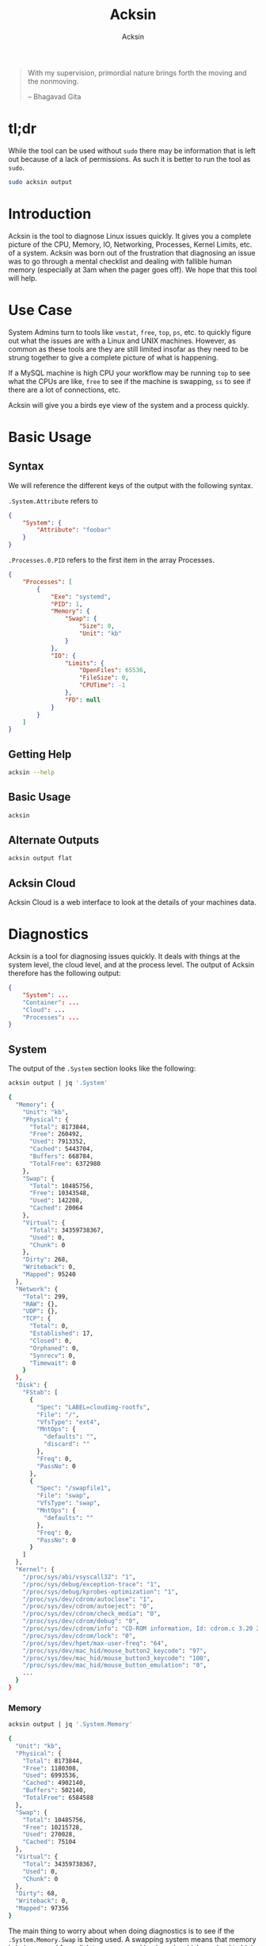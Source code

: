 #+TITLE: Acksin
#+AUTHOR: Acksin
#+OPTIONS: html-postamble:nil body-only: t

#+begin_quote
With my supervision,
primordial nature
brings forth the moving
and the nonmoving.

-- Bhagavad Gita
#+end_quote

* tl;dr

While the tool can be used without =sudo= there may be information
that is left out because of a lack of permissions. As such it is
better to run the tool as =sudo=.

#+begin_src sh
sudo acksin output
#+end_src

* Introduction

Acksin is the tool to diagnose Linux issues quickly. It gives
you a complete picture of the CPU, Memory, IO, Networking, Processes,
Kernel Limits, etc. of a system. Acksin was born out of the frustration
that diagnosing an issue was to go through a mental checklist and
dealing with fallible human memory (especially at 3am when the pager
goes off). We hope that this tool will help.

* Use Case

System Admins turn to tools like =vmstat=, =free=, =top=, =ps=,
etc. to quickly figure out what the issues are with a Linux and UNIX
machines. However, as common as these tools are they are still limited
insofar as they need to be strung together to give a complete picture
of what is happening.

If a MySQL machine is high CPU your workflow may be running =top= to
see what the CPUs are like, =free= to see if the machine is swapping,
=ss= to see if there are a lot of connections, etc.

Acksin will give you a birds eye view of the system and a process
quickly.

* Basic Usage
** Syntax

We will reference the different keys of the output with the following
syntax.

=.System.Attribute= refers to

#+begin_src json
  {
      "System": {
          "Attribute": "foobar"
      }
  }
#+end_src

=.Processes.0.PID= refers to the first item in the array Processes.

#+begin_src json
  {
      "Processes": [
          {
              "Exe": "systemd",
              "PID": 1,
              "Memory": {
                  "Swap": {
                      "Size": 0,
                      "Unit": "kb"
                  }
              },
              "IO": {
                  "Limits": {
                      "OpenFiles": 65536,
                      "FileSize": 0,
                      "CPUTime": -1
                  },
                  "FD": null
              }
          }
      ]
  }
#+end_src

** Getting Help

#+begin_src sh :results output example :exports both
acksin --help
#+end_src

** Basic Usage

#+begin_src sh :results output code json :exports both :noweb
acksin
#+end_src

** Alternate Outputs

#+begin_src sh :results output code json :exports both :noweb
acksin output flat
#+end_src

** Acksin Cloud

Acksin Cloud is a web interface to look at the details of your machines
data.

* Diagnostics

Acksin is a tool for diagnosing issues quickly. It deals with things
at the system level, the cloud level, and at the process level.  The
output of Acksin therefore has the following output:

#+begin_src json
  {
      "System": ...
      "Container": ...
      "Cloud": ...
      "Processes": ...
  }
#+end_src

** System

The output of the =.System= section looks like the following:

#+begin_src sh :results output code :exports both :noweb
acksin output | jq '.System'
#+end_src

#+RESULTS:
#+BEGIN_SRC sh
{
  "Memory": {
    "Unit": "kb",
    "Physical": {
      "Total": 8173844,
      "Free": 260492,
      "Used": 7913352,
      "Cached": 5443704,
      "Buffers": 668784,
      "TotalFree": 6372980
    },
    "Swap": {
      "Total": 10485756,
      "Free": 10343548,
      "Used": 142208,
      "Cached": 20064
    },
    "Virtual": {
      "Total": 34359738367,
      "Used": 0,
      "Chunk": 0
    },
    "Dirty": 268,
    "Writeback": 0,
    "Mapped": 95240
  },
  "Network": {
    "Total": 299,
    "RAW": {},
    "UDP": {},
    "TCP": {
      "Total": 0,
      "Established": 17,
      "Closed": 0,
      "Orphaned": 0,
      "Synrecv": 0,
      "Timewait": 0
    }
  },
  "Disk": {
    "FStab": [
      {
        "Spec": "LABEL=cloudimg-rootfs",
        "File": "/",
        "VfsType": "ext4",
        "MntOps": {
          "defaults": "",
          "discard": ""
        },
        "Freq": 0,
        "PassNo": 0
      },
      {
        "Spec": "/swapfile1",
        "File": "swap",
        "VfsType": "swap",
        "MntOps": {
          "defaults": ""
        },
        "Freq": 0,
        "PassNo": 0
      }
    ]
  },
  "Kernel": {
    "/proc/sys/abi/vsyscall32": "1",
    "/proc/sys/debug/exception-trace": "1",
    "/proc/sys/debug/kprobes-optimization": "1",
    "/proc/sys/dev/cdrom/autoclose": "1",
    "/proc/sys/dev/cdrom/autoeject": "0",
    "/proc/sys/dev/cdrom/check_media": "0",
    "/proc/sys/dev/cdrom/debug": "0",
    "/proc/sys/dev/cdrom/info": "CD-ROM information, Id: cdrom.c 3.20 2003/12/17\n\ndrive name:\t\ndrive speed:\t\ndrive # of slots:\nCan close tray:\t\nCan open tray:\t\nCan lock tray:\t\nCan change speed:\nCan select disk:\nCan read multisession:\nCan read MCN:\t\nReports media changed:\nCan play audio:\t\nCan write CD-R:\t\nCan write CD-RW:\nCan read DVD:\t\nCan write DVD-R:\nCan write DVD-RAM:\nCan read MRW:\t\nCan write MRW:\t\nCan write RAM:",
    "/proc/sys/dev/cdrom/lock": "0",
    "/proc/sys/dev/hpet/max-user-freq": "64",
    "/proc/sys/dev/mac_hid/mouse_button2_keycode": "97",
    "/proc/sys/dev/mac_hid/mouse_button3_keycode": "100",
    "/proc/sys/dev/mac_hid/mouse_button_emulation": "0",
    ...
  }
}
#+END_SRC

*** Memory

#+begin_src sh :results output code :exports both :noweb
acksin output | jq '.System.Memory'
#+end_src

#+RESULTS:
#+BEGIN_SRC sh
{
  "Unit": "kb",
  "Physical": {
    "Total": 8173844,
    "Free": 1180308,
    "Used": 6993536,
    "Cached": 4902140,
    "Buffers": 502140,
    "TotalFree": 6584588
  },
  "Swap": {
    "Total": 10485756,
    "Free": 10215728,
    "Used": 270028,
    "Cached": 75104
  },
  "Virtual": {
    "Total": 34359738367,
    "Used": 0,
    "Chunk": 0
  },
  "Dirty": 68,
  "Writeback": 0,
  "Mapped": 97356
}
#+END_SRC

The main thing to worry about when doing diagnostics is to see if the
=.System.Memory.Swap= is being used. A swapping system means that
memory is being moved from disk to memory and back again which can
lead to high CPU usage and poor performance.

*** Disk

#+begin_src sh :results output code :exports both :noweb
acksin output | jq '.System.Disk'
#+end_src

#+RESULTS:
#+BEGIN_SRC sh
{
  "BlockDevices": [
    {
      "name": "xvda",
      "maj:min": "202:0",
      "rm": "0",
      "size": "120G",
      "ro": "0",
      "type": "disk",
      "mountpoint": "",
      "children": [
        {
          "name": "xvda1",
          "maj:min": "202:1",
          "rm": "0",
          "size": "120G",
          "ro": "0",
          "type": "part",
          "mountpoint": "/"
        }
      ]
    },
    {
      "name": "loop0",
      "maj:min": "7:0",
      "rm": "0",
      "size": "",
      "ro": "0",
      "type": "loop",
      "mountpoint": ""
    },
    {
      "name": "loop1",
      "maj:min": "7:1",
      "rm": "0",
      "size": "",
      "ro": "0",
      "type": "loop",
      "mountpoint": ""
    },
    {
      "name": "loop2",
      "maj:min": "7:2",
      "rm": "0",
      "size": "",
      "ro": "0",
      "type": "loop",
      "mountpoint": ""
    },
    {
      "name": "loop3",
      "maj:min": "7:3",
      "rm": "0",
      "size": "",
      "ro": "0",
      "type": "loop",
      "mountpoint": ""
    },
    {
      "name": "loop4",
      "maj:min": "7:4",
      "rm": "0",
      "size": "",
      "ro": "0",
      "type": "loop",
      "mountpoint": ""
    },
    {
      "name": "loop5",
      "maj:min": "7:5",
      "rm": "0",
      "size": "",
      "ro": "0",
      "type": "loop",
      "mountpoint": ""
    },
    {
      "name": "loop6",
      "maj:min": "7:6",
      "rm": "0",
      "size": "",
      "ro": "0",
      "type": "loop",
      "mountpoint": ""
    },
    {
      "name": "loop7",
      "maj:min": "7:7",
      "rm": "0",
      "size": "",
      "ro": "0",
      "type": "loop",
      "mountpoint": ""
    }
  ],
  "FStab": [
    {
      "Spec": "LABEL=cloudimg-rootfs",
      "File": "/",
      "VfsType": "ext4",
      "MntOps": {
        "defaults": "",
        "discard": ""
      },
      "Freq": 0,
      "PassNo": 0
    },
    {
      "Spec": "/swapfile1",
      "File": "swap",
      "VfsType": "swap",
      "MntOps": {
        "defaults": ""
      },
      "Freq": 0,
      "PassNo": 0
    }
  ]
}
#+END_SRC


*** CPU

NOT IMPLEMENTED

*** Networking

INCOMPLETE

*** IO

NOT IMPLEMENTED

*** Limits

NOT IMPLEMENTED

*** Kernel

The =.System.Kernel= output gives you all the key value information
about the running kernel parameters. It is akin to the =sysctl -a=
output. The key is the full path to the change. On the Linux kernel
that is in =/proc/sys/=.

#+begin_src sh :results output code :exports both :noweb
acksin output | jq '.System.Kernel'
#+end_src

#+RESULTS:
#+BEGIN_SRC sh
{
  "/proc/sys/abi/vsyscall32": "1",
  "/proc/sys/debug/exception-trace": "1",
  "/proc/sys/debug/kprobes-optimization": "1",
  "/proc/sys/dev/cdrom/autoclose": "1",
  "/proc/sys/dev/cdrom/autoeject": "0",
  "/proc/sys/dev/cdrom/check_media": "0",
  "/proc/sys/dev/cdrom/debug": "0",
  ...
}
#+END_SRC

** Container

The container portion contains various information about the
containers that are running on the machine as well as any quick
diagnostic information that can be immediately useful.

*** Docker

#+begin_src sh :results output code :exports both :noweb
acksin output | jq '.Container.Docker'
#+end_src

#+RESULTS:
#+BEGIN_SRC sh
  {
      "Containers": [
          {
              "Id": "3364ca00225b54080675e24aea8bf85b2d6a59985ea4c50d7a9390cca92f9d75",
              "Names": [
                  "/naughty_bose"
              ],
              "Image": "busybox",
              "ImageID": "sha256:47bcc53f74dc94b1920f0b34f6036096526296767650f223433fe65c35f149eb",
              "Command": "sh",
              "Created": 1460584455,
              "Ports": [],
              "Labels": {},
              "State": "",
              "Status": "Exited (0) 5 seconds ago",
              "HostConfig": {
                  "NetworkMode": "default"
              },
              "NetworkSettings": {
                  "Networks": {
                      "bridge": {
                          "IPAMConfig": null,
                          "Links": null,
                          "Aliases": null,
                          "NetworkID": "",
                          "EndpointID": "",
                          "Gateway": "",
                          "IPAddress": "",
                          "IPPrefixLen": 0,
                          "IPv6Gateway": "",
                          "GlobalIPv6Address": "",
                          "GlobalIPv6PrefixLen": 0,
                          "MacAddress": ""
                      }
                  }
              },
              "Mounts": null
          }
      ],
      "Images": [
          {
              "Id": "sha256:47bcc53f74dc94b1920f0b34f6036096526296767650f223433fe65c35f149eb",
              "ParentId": "",
              "RepoTags": [
                  "busybox:latest"
              ],
              "RepoDigests": null,
              "Created": 1458325368,
              "Size": 1112820,
              "VirtualSize": 1112820,
              "Labels": {}
          }
      ]
  }
#+END_SRC

#+RESULTS:


** Cloud

The Cloud section gives various information about the cloud provider
and cloud attributes that the machine has. This information can be
useful for quickly figuring out if the machine is on an under powered
machine for the tasks of the application.

*** AWS

The key =.Cloud.AWS= provides the following output.

#+begin_src sh :results output code :exports both :noweb
acksin output | jq '.Cloud.AWS'
#+end_src

#+RESULTS:
#+BEGIN_SRC sh
{
  "AmiID": "ami-1121ca71",
  "AmiLaunchIndex": "0",
  "AmiManifestPath": "(unknown)",
  "Hostname": "ip-172-31-27-98.us-west-2.compute.internal",
  "InstanceAction": "none",
  "InstanceID": "i-05bcbe3e3563e1039",
  "InstanceType": "t2.micro",
  "LocalHostname": "ip-172-31-27-98.us-west-2.compute.internal",
  "LocalIpv4": "172.31.27.98",
  "MAC": "02:3e:a9:c6:1a:5f",
  "Profile": "default-hvm",
  "PublicHostname": "ec2-52-38-49-127.us-west-2.compute.amazonaws.com",
  "PublicIpv4": "52.38.49.127",
  "ReservationID": "r-0555ad3d4b37c692f",
  "SecurityGroups": "launch-wizard-1"
}
#+END_SRC

*** DigitalOcean

#+begin_src sh :results output code :exports both :noweb
acksin output | jq '.Cloud.DigitalOcean'
#+end_src

#+RESULTS:
#+begin_src json
  {
      "floating_ip": {
          "ipv4": {}
      },
      "interfaces": {
          "public": [
              {
                  "anchor_ipv4": {
                      "gateway": "10.17.0.1",
                      "netmask": "255.255.0.0",
                      "ip_address": "10.17.0.5"
                  },
                  "ipv4": {
                      "gateway": "104.236.0.1",
                      "netmask": "255.255.192.0",
                      "ip_address": "104.236.17.208"
                  },
                  "type": "public",
                  "mac": "04:01:cb:e3:c3:01"
              }
          ]
      },
      "dns": {
          "nameservers": [
              "8.8.8.8",
              "8.8.4.4"
          ]
      },
      "region": "nyc3",
      "public_keys": [
      ],
      "vendor_data": "#cloud-config\ndisable_root: false\nmanage_etc_hosts: true\n\n# The modules that run in the 'init' stage\ncloud_init_modules:\n - migrator\n - ubuntu-init-switch\n - seed_random\n - bootcmd\n - write-files\n - growpart\n - resizefs\n - set_hostname\n - update_hostname\n - [ update_etc_hosts, once-per-instance ]\n - ca-certs\n - rsyslog\n - users-groups\n - ssh\n\n# The modules that run in the 'config' stage\ncloud_config_modules:\n - disk_setup\n - mounts\n - ssh-import-id\n - locale\n - set-passwords\n - grub-dpkg\n - apt-pipelining\n - apt-configure\n - package-update-upgrade-install\n - landscape\n - timezone\n - puppet\n - chef\n - salt-minion\n - mcollective\n - disable-ec2-metadata\n - runcmd\n - byobu\n\n# The modules that run in the 'final' stage\ncloud_final_modules:\n - rightscale_userdata\n - scripts-vendor\n - scripts-per-once\n - scripts-per-boot\n - scripts-per-instance\n - scripts-user\n - ssh-authkey-fingerprints\n - keys-to-console\n - phone-home\n - final-message\n - power-state-change\n",
      "hostname": "postgres9.4-512mb-nyc3-01",
      "droplet_id": 13362015
  }
#+end_src



** Process

Here we want to get information about the process with the =PID= 2277.

#+begin_src sh :results output code :exports both :noweb
acksin output | jq '.Processes[0]'
#+end_src

#+RESULTS:
#+BEGIN_SRC sh
{
  "Exe": "systemd",
  "PID": 1,
  "Memory": {
    "Swap": {
      "Size": 344,
      "Unit": "kb"
    }
  },
  "IO": {
    "Limits": {
      "OpenFiles": 65536,
      "FileSize": -1,
      "CPUTime": -1
    },
    "FD": null
  }
}
#+END_SRC

*** Memory

We can see the memory usage for the process.

#+begin_src sh :results output code :exports both :noweb
acksin output | jq '.Processes[0].Memory'
#+end_src

#+RESULTS:
#+BEGIN_SRC sh
{
  "Swap": {
    "Size": 344,
    "Unit": "kb"
  }
}
#+END_SRC


*** CPU

NOT IMPLEMENTD

*** Networking

NOT IMPLEMENTED

*** IO

We can get information about the IO of a process. We can see what
files it has open as well as the limits that it has.

#+begin_src sh :results output code :exports both :noweb
acksin output | jq '.Processes[0].IO'
#+end_src

#+RESULTS:
#+BEGIN_SRC sh
{
  "Limits": {
    "OpenFiles": 65536,
    "FileSize": -1,
    "CPUTime": -1
  },
  "FD": null
}
#+END_SRC

*** Limits

We can see here what the kernel limits are for the process.

#+begin_src sh :results output code :exports both :noweb
acksin output | jq '.Processes[0].IO.Limits'
#+end_src

#+RESULTS:
#+BEGIN_SRC sh
{
  "OpenFiles": 65536,
  "FileSize": -1,
  "CPUTime": -1
}
#+END_SRC

* License

Copyright (C) 2016 Acksin <hey@acksin.com>

This Source Code Form is subject to the terms of the Mozilla Public
License, v. 2.0. If a copy of the MPL was not distributed with this
file, You can obtain one at http://mozilla.org/MPL/2.0/.
